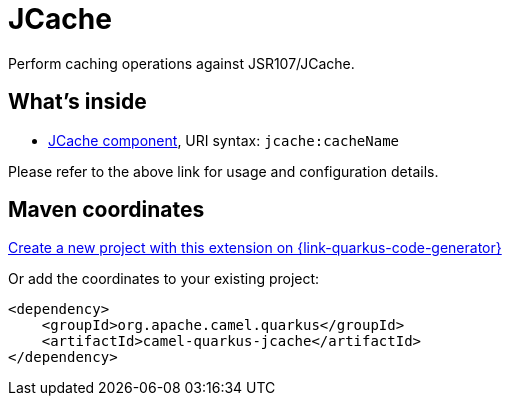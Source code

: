 // Do not edit directly!
// This file was generated by camel-quarkus-maven-plugin:update-extension-doc-page
[id="extensions-jcache"]
= JCache
:linkattrs:
:cq-artifact-id: camel-quarkus-jcache
:cq-native-supported: true
:cq-status: Stable
:cq-status-deprecation: Stable
:cq-description: Perform caching operations against JSR107/JCache.
:cq-deprecated: false
:cq-jvm-since: 1.2.0
:cq-native-since: 2.13.0

ifeval::[{doc-show-badges} == true]
[.badges]
[.badge-key]##JVM since##[.badge-supported]##1.2.0## [.badge-key]##Native since##[.badge-supported]##2.13.0##
endif::[]

Perform caching operations against JSR107/JCache.

[id="extensions-jcache-whats-inside"]
== What's inside

* xref:{cq-camel-components}::jcache-component.adoc[JCache component], URI syntax: `jcache:cacheName`

Please refer to the above link for usage and configuration details.

[id="extensions-jcache-maven-coordinates"]
== Maven coordinates

https://{link-quarkus-code-generator}/?extension-search=camel-quarkus-jcache[Create a new project with this extension on {link-quarkus-code-generator}, window="_blank"]

Or add the coordinates to your existing project:

[source,xml]
----
<dependency>
    <groupId>org.apache.camel.quarkus</groupId>
    <artifactId>camel-quarkus-jcache</artifactId>
</dependency>
----
ifeval::[{doc-show-user-guide-link} == true]
Check the xref:user-guide/index.adoc[User guide] for more information about writing Camel Quarkus applications.
endif::[]
